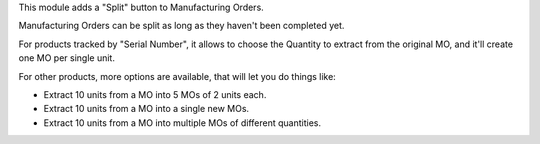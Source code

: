 This module adds a "Split" button to Manufacturing Orders.

Manufacturing Orders can be split as long as they haven't been completed yet.

For products tracked by "Serial Number", it allows to choose the Quantity to extract
from the original MO, and it'll create one MO per single unit.

For other products, more options are available, that will let you do things like:

* Extract 10 units from a MO into 5 MOs of 2 units each.
* Extract 10 units from a MO into a single new MOs.
* Extract 10 units from a MO into multiple MOs of different quantities.
